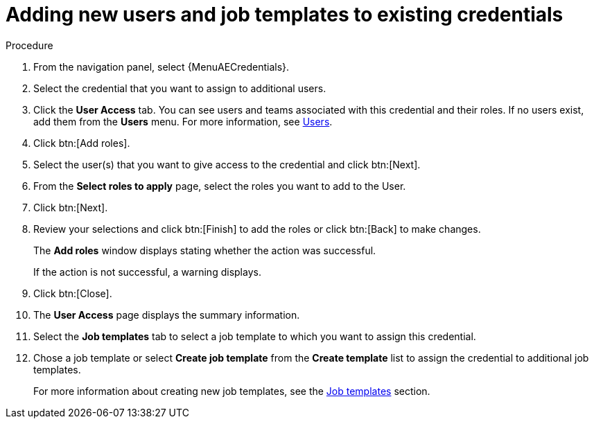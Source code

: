 :_mod-docs-content-type: PROCEDURE

[id="controller-credential-add-users-job-templates"]

= Adding new users and job templates to existing credentials

.Procedure

. From the navigation panel, select {MenuAECredentials}.
. Select the credential that you want to assign to additional users.
. Click the *User Access* tab.
You can see users and teams associated with this credential and their roles.
If no users exist, add them from the *Users* menu.
For more information, see link:{BaseURL}/red_hat_ansible_automation_platform/{PlatformVers}/html/access_management_and_authentication/gw-managing-access#assembly-controller-users_gw-manage-rbac[Users].
. Click btn:[Add roles].
. Select the user(s) that you want to give access to the credential and click btn:[Next].
. From the *Select roles to apply* page, select the roles you want to add to the User.
. Click btn:[Next].
. Review your selections and click btn:[Finish] to add the roles or click btn:[Back] to make changes.
+
The *Add roles* window displays stating whether the action was successful.
+
If the action is not successful, a warning displays.
+ 
. Click btn:[Close]. 
. The *User Access* page displays the summary information.
. Select the *Job templates* tab to select a job template to which you want to assign this credential.
. Chose a job template or select *Create job template* from the *Create template* list to assign the credential to additional job templates.
+
For more information about creating new job templates, see the xref:controller-job-templates[Job templates] section.
